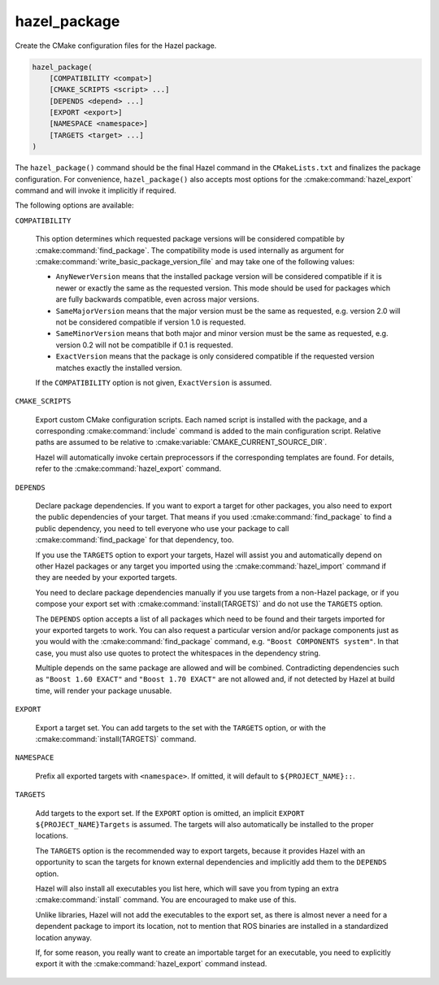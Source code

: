 .. Hazel Build System
   Copyright 2020,2021 Timo Röhling <timo@gaussglocke.de>
   .
   Licensed under the Apache License, Version 2.0 (the "License");
   you may not use this file except in compliance with the License.
   You may obtain a copy of the License at
   .
   http://www.apache.org/licenses/LICENSE-2.0
   .
   Unless required by applicable law or agreed to in writing, software
   distributed under the License is distributed on an "AS IS" BASIS,
   WITHOUT WARRANTIES OR CONDITIONS OF ANY KIND, either express or implied.
   See the License for the specific language governing permissions and
   limitations under the License.

hazel_package
=============

Create the CMake configuration files for the Hazel package.

.. code-block:: cmake

    hazel_package(
        [COMPATIBILITY <compat>]
        [CMAKE_SCRIPTS <script> ...]
        [DEPENDS <depend> ...]
        [EXPORT <export>]
        [NAMESPACE <namespace>]
        [TARGETS <target> ...]
    )

The ``hazel_package()`` command should be the final Hazel command in the
``CMakeLists.txt`` and finalizes the package configuration. For convenience,
``hazel_package()`` also accepts most options for the :cmake:command:`hazel_export`
command and will invoke it implicitly if required.

The following options are available:

``COMPATIBILITY``

    This option determines which requested package versions will be considered
    compatible by :cmake:command:`find_package`. The compatibility mode is used
    internally as argument for
    :cmake:command:`write_basic_package_version_file` and may take one of the
    following values:

    * ``AnyNewerVersion`` means that the installed package version will be
      considered compatible if it is newer or exactly the same as the
      requested version. This mode should be used for packages which are
      fully backwards compatible, even across major versions.
    * ``SameMajorVersion`` means that the major version must be the same as
      requested, e.g. version 2.0 will not be considered compatible if
      version 1.0 is requested.
    * ``SameMinorVersion`` means that both major and minor version must be
      the same as requested, e.g. version 0.2 will not be compatiblle if
      0.1 is requested.
    * ``ExactVersion`` means that the package is only considered compatible
      if the requested version matches exactly the installed version.
    
    If the ``COMPATIBILITY`` option is not given, ``ExactVersion`` is assumed.

``CMAKE_SCRIPTS``

    Export custom CMake configuration scripts. Each named script is installed
    with the package, and a corresponding :cmake:command:`include` command is
    added to the main configuration script. Relative paths are assumed to be
    relative to :cmake:variable:`CMAKE_CURRENT_SOURCE_DIR`.

    Hazel will automatically invoke certain preprocessors if the corresponding
    templates are found. For details, refer to the
    :cmake:command:`hazel_export` command.

``DEPENDS``

    Declare package dependencies. If you want to export a target for other
    packages, you also need to export the public dependencies of your target.
    That means if you used :cmake:command:`find_package` to find a public
    dependency, you need to tell everyone who use your package to call
    :cmake:command:`find_package` for that dependency, too.
    
    If you use the ``TARGETS`` option to export your targets, Hazel will assist
    you and automatically depend on other Hazel packages or any target you
    imported using the :cmake:command:`hazel_import` command if they are needed
    by your exported targets.

    You need to declare package dependencies manually if you use targets from a
    non-Hazel package, or if you compose your export set with
    :cmake:command:`install(TARGETS)` and do not use the ``TARGETS``
    option.

    The ``DEPENDS`` option accepts a list of all packages which need to be
    found and their targets imported for your exported targets to work. You can
    also request a particular version and/or package components just as you
    would with the :cmake:command:`find_package` command, e.g. ``"Boost
    COMPONENTS system"``. In that case, you must also use quotes to protect the
    whitespaces in the dependency string.

    Multiple depends on the same package are allowed and will be combined.
    Contradicting dependencies such as ``"Boost 1.60 EXACT"`` and ``"Boost 1.70
    EXACT"`` are not allowed and, if not detected by Hazel at build time, will
    render your package unusable.

``EXPORT``

    Export a target set. You can add targets to the set with the ``TARGETS``
    option, or with the :cmake:command:`install(TARGETS)` command.

``NAMESPACE``

    Prefix all exported targets with ``<namespace>``. If omitted, it will
    default to ``${PROJECT_NAME}::``.

``TARGETS``

    Add targets to the export set. If the ``EXPORT`` option is omitted, an
    implicit ``EXPORT ${PROJECT_NAME}Targets`` is assumed. The targets will
    also automatically be installed to the proper locations.

    The ``TARGETS`` option is the recommended way to export targets, because it
    provides Hazel with an opportunity to scan the targets for known external
    dependencies and implicitly add them to the ``DEPENDS`` option.

    Hazel will also install all executables you list here, which will save you
    from typing an extra :cmake:command:`install` command. You are encouraged
    to make use of this.
    
    Unlike libraries, Hazel will not add the executables to the export set, as
    there is almost never a need for a dependent package to import its
    location, not to mention that ROS binaries are installed in a standardized
    location anyway.

    If, for some reason, you really want to create an importable target for an
    executable, you need to explicitly export it with the
    :cmake:command:`hazel_export` command instead.
